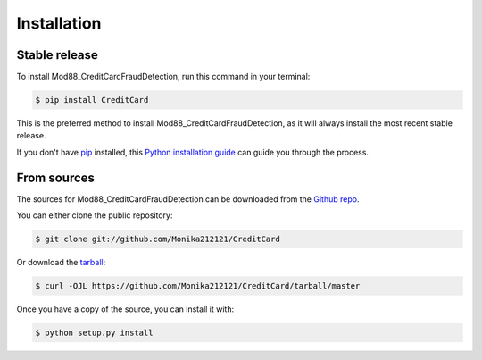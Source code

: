 .. highlight:: shell

============
Installation
============


Stable release
--------------

To install Mod88_CreditCardFraudDetection, run this command in your terminal:

.. code-block:: console

    $ pip install CreditCard

This is the preferred method to install Mod88_CreditCardFraudDetection, as it will always install the most recent stable release.

If you don't have `pip`_ installed, this `Python installation guide`_ can guide
you through the process.

.. _pip: https://pip.pypa.io
.. _Python installation guide: http://docs.python-guide.org/en/latest/starting/installation/


From sources
------------

The sources for Mod88_CreditCardFraudDetection can be downloaded from the `Github repo`_.

You can either clone the public repository:

.. code-block:: console

    $ git clone git://github.com/Monika212121/CreditCard

Or download the `tarball`_:

.. code-block:: console

    $ curl -OJL https://github.com/Monika212121/CreditCard/tarball/master

Once you have a copy of the source, you can install it with:

.. code-block:: console

    $ python setup.py install


.. _Github repo: https://github.com/Monika212121/CreditCard
.. _tarball: https://github.com/Monika212121/CreditCard/tarball/master
